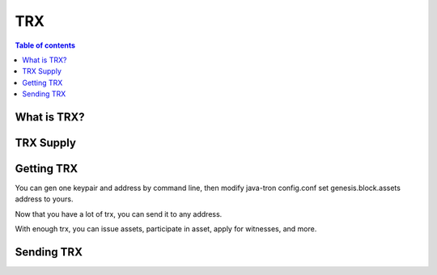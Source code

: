 ====
TRX
====

.. contents:: Table of contents
    :depth: 1
    :local:

What is TRX?
------------

TRX Supply
----------

Getting TRX
-------------

You can gen one keypair and address by command line, then modify java-tron config.conf set genesis.block.assets address to yours.

Now that you have a lot of trx, you can send it to any address.

With enough trx, you can issue assets, participate in asset, apply for witnesses, and more.

Sending TRX
-----------

